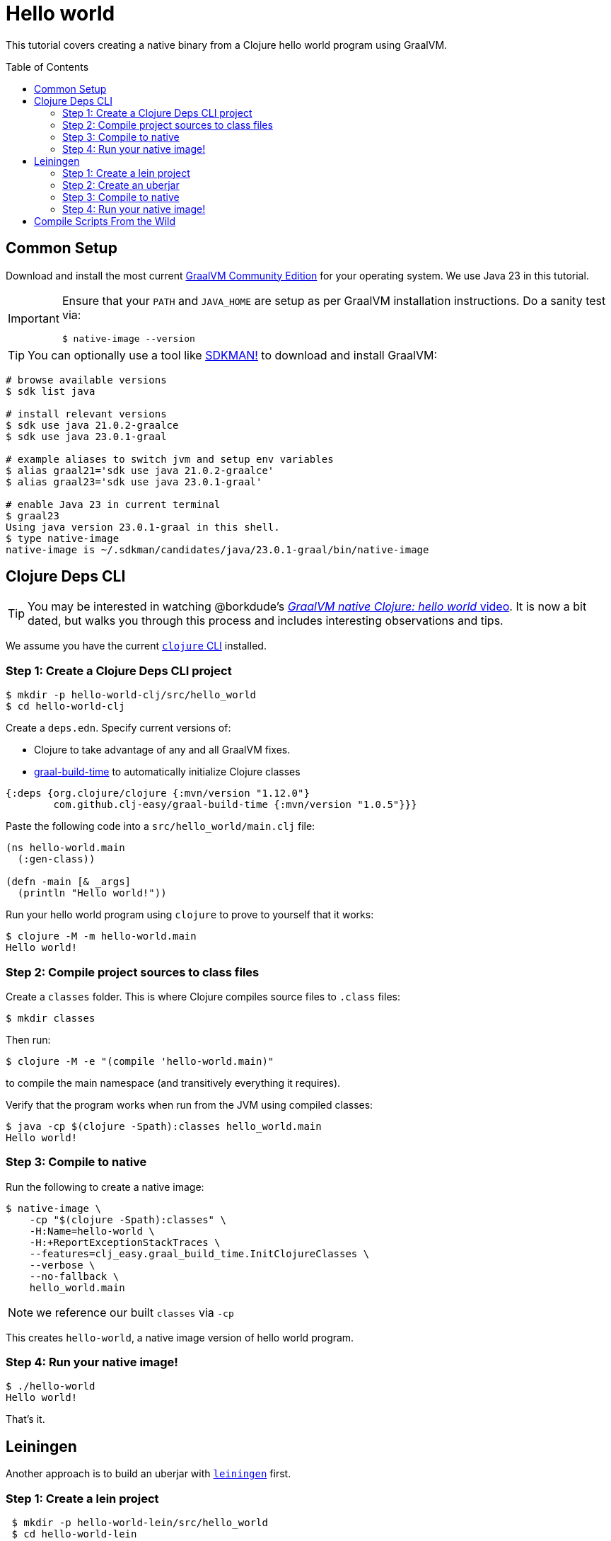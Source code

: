 = Hello world
:idprefix:
:idseparator: -
ifdef::env-github[]
:tip-caption: :bulb:
:note-caption: :information_source:
:important-caption: :heavy_exclamation_mark:
:caution-caption: :fire:
:warning-caption: :warning:
endif::[]
:toc: preamble
:clojure-version: 1.12.0
:graal-build-time-version: 1.0.5

This tutorial covers creating a native binary from a Clojure hello world program using GraalVM.

== Common Setup

Download and install the most current https://github.com/graalvm/graalvm-ce-builds/releases[GraalVM Community Edition] for your operating system.
We use Java 23 in this tutorial.

[IMPORTANT]
====
Ensure that your `PATH` and `JAVA_HOME` are setup as per GraalVM installation instructions.
Do a sanity test via: +
[source,shell]
----
$ native-image --version
----
====

TIP: You can optionally use a tool like https://sdkman.io/[SDKMAN!] to download and install GraalVM:

```bash
# browse available versions
$ sdk list java

# install relevant versions
$ sdk use java 21.0.2-graalce
$ sdk use java 23.0.1-graal

# example aliases to switch jvm and setup env variables
$ alias graal21='sdk use java 21.0.2-graalce'
$ alias graal23='sdk use java 23.0.1-graal'

# enable Java 23 in current terminal
$ graal23
Using java version 23.0.1-graal in this shell.
$ type native-image
native-image is ~/.sdkman/candidates/java/23.0.1-graal/bin/native-image
```

== Clojure Deps CLI

TIP: You may be interested in watching @borkdude’s https://youtu.be/G9Xp2zlEmos[_GraalVM native Clojure: hello world_ video].
It is now a bit dated, but walks you through this process and includes interesting observations and tips.

We assume you have the current https://clojure.org/guides/install_clojure[`clojure` CLI] installed.

=== Step 1: Create a Clojure Deps CLI project

[source,shell]
----
$ mkdir -p hello-world-clj/src/hello_world
$ cd hello-world-clj
----

Create a `deps.edn`.
Specify current versions of:

* Clojure to take advantage of any and all GraalVM fixes.
* https://github.com/clj-easy/graal-build-time[graal-build-time] to automatically initialize Clojure classes

[source,clojure,subs="attributes+"]
----
{:deps {org.clojure/clojure {:mvn/version "{clojure-version}"}
        com.github.clj-easy/graal-build-time {:mvn/version "{graal-build-time-version}"}}}
----
Paste the following code into a `src/hello_world/main.clj` file:

[source,clojure]
----
(ns hello-world.main
  (:gen-class))

(defn -main [& _args]
  (println "Hello world!"))
----

Run your hello world program using `clojure` to prove to yourself that it works:

[source,shell]
----
$ clojure -M -m hello-world.main
Hello world!
----
=== Step 2: Compile project sources to class files

Create a `classes` folder. This is where Clojure compiles source files to `.class` files:

[source,shell]
----
$ mkdir classes
----

Then run:

[source,shell]
----
$ clojure -M -e "(compile 'hello-world.main)"
----

to compile the main namespace (and transitively everything it requires).

Verify that the program works when run from the JVM using compiled classes:

[source,shell]
----
$ java -cp $(clojure -Spath):classes hello_world.main
Hello world!
----

=== Step 3: Compile to native

Run the following to create a native image:

[source,shell]
----
$ native-image \
    -cp "$(clojure -Spath):classes" \
    -H:Name=hello-world \
    -H:+ReportExceptionStackTraces \
    --features=clj_easy.graal_build_time.InitClojureClasses \
    --verbose \
    --no-fallback \
    hello_world.main
----

NOTE: we reference our built `classes` via `-cp`


This creates `hello-world`, a native image version of hello world program.

=== Step 4: Run your native image!

[source,shell]
----
$ ./hello-world
Hello world!
----

That’s it.

== Leiningen

Another approach is to build an uberjar with https://leiningen.org/[`leiningen`] first.

=== Step 1: Create a lein project

[source,shell]
----
 $ mkdir -p hello-world-lein/src/hello_world
 $ cd hello-world-lein
----

Create a `project.clj`.
Specify current versions of:

* Clojure to take advantage of any and all GraalVM fixes.
* https://github.com/clj-easy/graal-build-time[graal-build-time] to automatically initialize Clojure classes

[source,clojure,subs="attributes+"]
----
(defproject hello-world "0.1.0-SNAPSHOT"
  :dependencies [[org.clojure/clojure "{clojure-version}"]
                 [com.github.clj-easy/graal-build-time "{graal-build-time-version}"]]
  :main hello-world.main
  :aot :all)
----

Paste the following code into a `src/hello_world/main.clj` file:

[source,clojure]
----
(ns hello-world.main
  (:gen-class))

(defn -main [& _args]
  (println "Hello world!"))
----

Run your hello world program using `lein` to prove to yourself that it works:

[source,shell]
----
$ lein run
Hello world!
----

=== Step 2: Create an uberjar

[source,shell]
----
$ lein uberjar
----

Verify that the uberjar works when run from the JVM:

[source,shell]
----
$ java -jar target/hello-world-0.1.0-SNAPSHOT-standalone.jar
Hello world!
----
=== Step 3: Compile to native

Run the following to create a native image:

[source,shell]
----
native-image \
    -jar target/hello-world-0.1.0-SNAPSHOT-standalone.jar \
    -H:Name=hello-world \
    -H:+ReportExceptionStackTraces \
    --features=clj_easy.graal_build_time.InitClojureClasses \
    --verbose \
    --no-fallback
----

NOTE: we reference our built jar via `-jar`.

This creates `hello-world`, a native image for your program.

=== Step 4: Run your native image!

[source,shell]
----
$ ./hello-world
Hello world!
----

That’s it.

== Compile Scripts From the Wild

Our hello world examples are designed to get you started. Here are some real world compile script examples from the wild:

* https://github.com/babashka/babashka/blob/master/script/compile[Babashka macOS and Linux compile]
* https://github.com/babashka/babashka/blob/master/script/compile.bat[Babashka Windows compile]
* https://github.com/clj-commons/rewrite-clj/blob/f74d28d465239edf9d4f400f36c35734e35ba65c/script/test_native.clj[Rewrite-clj v1 cross platform compile via Babashka scripting]

And be sure to read our link:/README.adoc[tips and tricks] and share back your discoveries!
